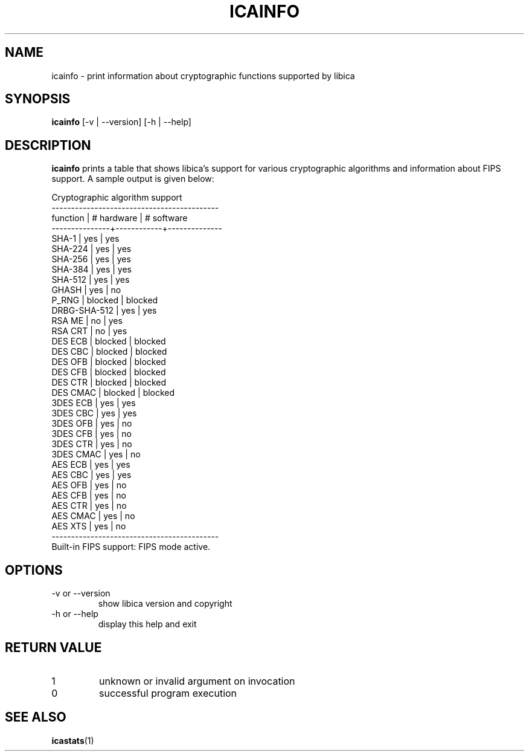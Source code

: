 .\" icainfo man page source
.\"
.\" use
.\"   groff -man -Tutf8 icainfo.1
.\" or
.\"   nroff -man icainfo.1
.\" to process this source
.\"
.TH ICAINFO 1 2013-12-06 IBM "icainfo user manual"
.SH NAME
icainfo \- print information about cryptographic functions supported by libica
.SH SYNOPSIS
.B icainfo
[-v | --version] [-h | --help]
.SH DESCRIPTION
.B icainfo
prints a table that shows libica's support for various cryptographic
algorithms and information about FIPS support. A sample output is given below:
.P
.nf
      Cryptographic algorithm support
-------------------------------------------
 function      | # hardware | # software
---------------+------------+--------------
         SHA-1 |    yes     |     yes
       SHA-224 |    yes     |     yes
       SHA-256 |    yes     |     yes
       SHA-384 |    yes     |     yes
       SHA-512 |    yes     |     yes
         GHASH |    yes     |      no
         P_RNG |  blocked   |   blocked
  DRBG-SHA-512 |    yes     |     yes
        RSA ME |     no     |     yes
       RSA CRT |     no     |     yes
       DES ECB |  blocked   |   blocked
       DES CBC |  blocked   |   blocked
       DES OFB |  blocked   |   blocked
       DES CFB |  blocked   |   blocked
       DES CTR |  blocked   |   blocked
      DES CMAC |  blocked   |   blocked
      3DES ECB |    yes     |     yes
      3DES CBC |    yes     |     yes
      3DES OFB |    yes     |      no
      3DES CFB |    yes     |      no
      3DES CTR |    yes     |      no
     3DES CMAC |    yes     |      no
       AES ECB |    yes     |     yes
       AES CBC |    yes     |     yes
       AES OFB |    yes     |      no
       AES CFB |    yes     |      no
       AES CTR |    yes     |      no
      AES CMAC |    yes     |      no
       AES XTS |    yes     |      no
-------------------------------------------
Built-in FIPS support: FIPS mode active.
.fi
.SH OPTIONS
.IP "-v or --version"
show libica version and copyright
.IP "-h or --help"
display this help and exit
.SH RETURN VALUE
.IP 1
unknown or invalid argument on invocation
.IP 0
successful program execution
.SH "SEE ALSO"
.BR icastats (1)

